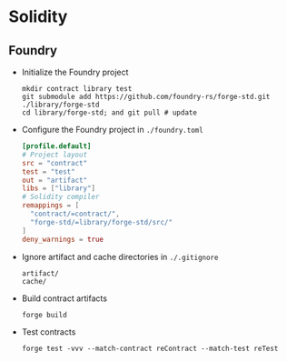 * Solidity

** Foundry

- Initialize the Foundry project
  #+BEGIN_SRC fish
mkdir contract library test
git submodule add https://github.com/foundry-rs/forge-std.git ./library/forge-std
cd library/forge-std; and git pull # update
  #+END_SRC
- Configure the Foundry project in =./foundry.toml=
  #+BEGIN_SRC toml
[profile.default]
# Project layout
src = "contract"
test = "test"
out = "artifact"
libs = ["library"]
# Solidity compiler
remappings = [
  "contract/=contract/",
  "forge-std/=library/forge-std/src/"
]
deny_warnings = true
  #+END_SRC
- Ignore artifact and cache directories in =./.gitignore=
  #+BEGIN_SRC gitignore
artifact/
cache/
  #+END_SRC
- Build contract artifacts
  #+BEGIN_SRC fish
forge build
  #+END_SRC
- Test contracts
  #+BEGIN_SRC fish
forge test -vvv --match-contract reContract --match-test reTest
  #+END_SRC
